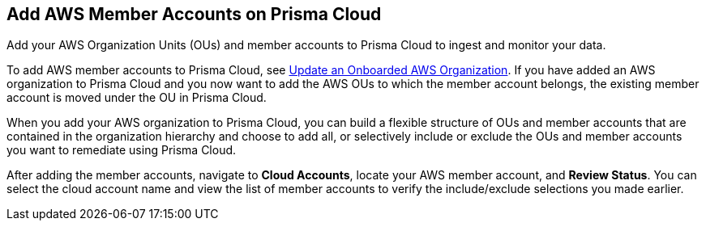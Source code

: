 == Add AWS Member Accounts on Prisma Cloud

Add your AWS Organization Units (OUs) and member accounts to Prisma Cloud to ingest and monitor your data.

To add AWS member accounts to Prisma Cloud, see xref:update-aws-org.adoc[Update an Onboarded AWS Organization]. If you have added an AWS organization to Prisma Cloud and you now want to add the AWS OUs to which the member account belongs, the existing member account is moved under the OU in Prisma Cloud.

When you add your AWS organization to Prisma Cloud, you can build a flexible structure of OUs and member accounts that are contained in the organization hierarchy and choose to add all, or selectively include or exclude the OUs and member accounts you want to remediate using Prisma Cloud.

After adding the member accounts, navigate to *Cloud Accounts*, locate your AWS member account, and *Review Status*. You can select the cloud account name and view the list of member accounts to verify the include/exclude selections you made earlier.